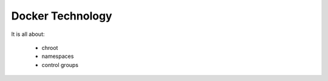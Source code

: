 Docker Technology
=================

It is all about:

  * chroot
  * namespaces
  * control groups

